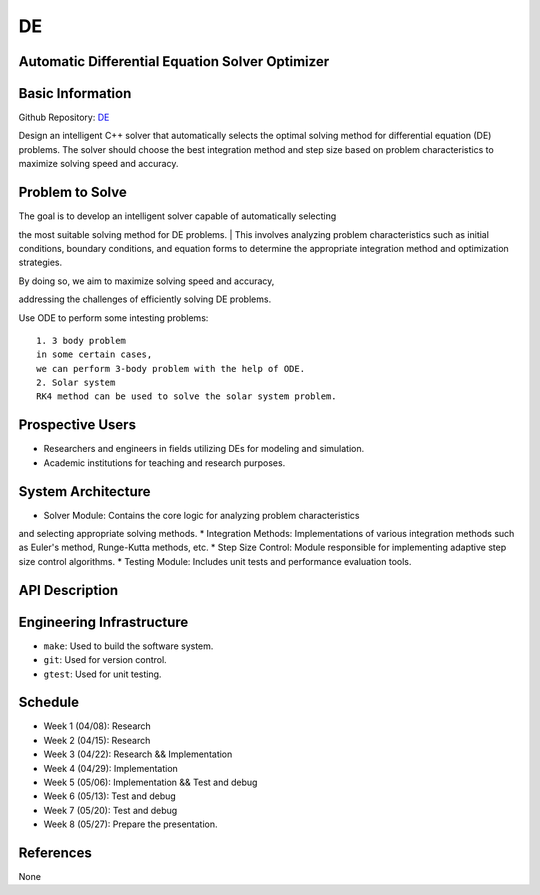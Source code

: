 =============================
DE
=============================

Automatic Differential Equation Solver Optimizer
================================================

Basic Information
=================

Github Repository: `DE <https://github.com/Lianghy0326/DE>`_

Design an intelligent C++ solver that automatically selects the optimal 
solving method for differential equation (DE) problems. 
The solver should choose the best integration method and step size based 
on problem characteristics to 
maximize solving speed and accuracy.

Problem to Solve
=================

| The goal is to develop an intelligent solver capable of automatically selecting
the most suitable solving method for DE problems. 
| This involves analyzing problem characteristics such as initial conditions,
boundary conditions, and equation forms 
to determine the appropriate integration method and optimization strategies. 

| By doing so, we aim to maximize solving speed and accuracy, 
addressing the challenges of efficiently solving DE problems.

| Use ODE to perform some intesting problems:

::

    1. 3 body problem
    in some certain cases,
    we can perform 3-body problem with the help of ODE.
    2. Solar system
    RK4 method can be used to solve the solar system problem.

Prospective Users
=================

- Researchers and engineers in fields utilizing DEs for modeling and simulation.
- Academic institutions for teaching and research purposes.


System Architecture
===================

* Solver Module: Contains the core logic for analyzing problem characteristics 
and selecting appropriate solving methods.
* Integration Methods: Implementations of various integration methods such 
as Euler's method, Runge-Kutta methods, etc.
* Step Size Control: Module responsible for implementing adaptive step size 
control algorithms.
* Testing Module: Includes unit tests and performance evaluation tools.

API Description
===============

Engineering Infrastructure
==========================

* ``make``: Used to build the software system.
* ``git``: Used for version control.
* ``gtest``: Used for unit testing.

Schedule
========

* Week 1 (04/08): Research
* Week 2 (04/15): Research
* Week 3 (04/22): Research && Implementation
* Week 4 (04/29): Implementation
* Week 5 (05/06): Implementation && Test and debug
* Week 6 (05/13): Test and debug
* Week 7 (05/20): Test and debug
* Week 8 (05/27): Prepare the presentation.

References
==========
None